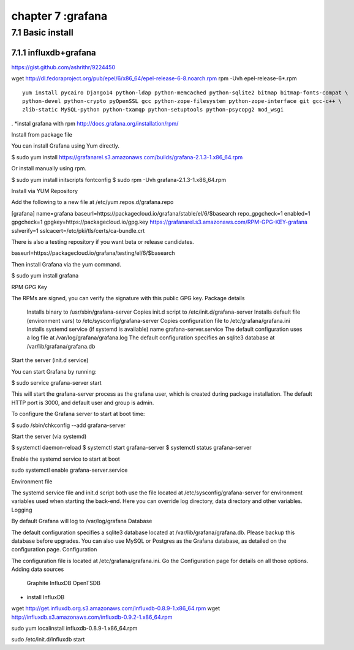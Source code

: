 .. _`LinuxCMD`:

chapter 7 :grafana
============================


7.1 Basic install
------------------------



7.1.1 influxdb+grafana
~~~~~~~~~~~~~~~~~~~~~~~~~~~~~~~~~~~~~~~~~~~

https://gist.github.com/ashrithr/9224450

wget http://dl.fedoraproject.org/pub/epel/6/x86_64/epel-release-6-8.noarch.rpm
rpm -Uvh epel-release-6*.rpm

::

    yum install pycairo Django14 python-ldap python-memcached python-sqlite2 bitmap bitmap-fonts-compat \
    python-devel python-crypto pyOpenSSL gcc python-zope-filesystem python-zope-interface git gcc-c++ \
    zlib-static MySQL-python python-txamqp python-setuptools python-psycopg2 mod_wsgi

.
*instal grafana with rpm
http://docs.grafana.org/installation/rpm/


Install from package file

You can install Grafana using Yum directly.

$ sudo yum install https://grafanarel.s3.amazonaws.com/builds/grafana-2.1.3-1.x86_64.rpm

Or install manually using rpm.

$ sudo yum install initscripts fontconfig
$ sudo rpm -Uvh grafana-2.1.3-1.x86_64.rpm

Install via YUM Repository

Add the following to a new file at /etc/yum.repos.d/grafana.repo

[grafana]
name=grafana
baseurl=https://packagecloud.io/grafana/stable/el/6/$basearch
repo_gpgcheck=1
enabled=1
gpgcheck=1
gpgkey=https://packagecloud.io/gpg.key https://grafanarel.s3.amazonaws.com/RPM-GPG-KEY-grafana
sslverify=1
sslcacert=/etc/pki/tls/certs/ca-bundle.crt

There is also a testing repository if you want beta or release candidates.

baseurl=https://packagecloud.io/grafana/testing/el/6/$basearch

Then install Grafana via the yum command.

$ sudo yum install grafana

RPM GPG Key

The RPMs are signed, you can verify the signature with this public GPG key.
Package details

    Installs binary to /usr/sbin/grafana-server
    Copies init.d script to /etc/init.d/grafana-server
    Installs default file (environment vars) to /etc/sysconfig/grafana-server
    Copies configuration file to /etc/grafana/grafana.ini
    Installs systemd service (if systemd is available) name grafana-server.service
    The default configuration uses a log file at /var/log/grafana/grafana.log
    The default configuration specifies an sqlite3 database at /var/lib/grafana/grafana.db

Start the server (init.d service)

You can start Grafana by running:

$ sudo service grafana-server start

This will start the grafana-server process as the grafana user, which is created during package installation. The default HTTP port is 3000, and default user and group is admin.

To configure the Grafana server to start at boot time:

$ sudo /sbin/chkconfig --add grafana-server

Start the server (via systemd)

$ systemctl daemon-reload
$ systemctl start grafana-server
$ systemctl status grafana-server

Enable the systemd service to start at boot

sudo systemctl enable grafana-server.service

Environment file

The systemd service file and init.d script both use the file located at /etc/sysconfig/grafana-server for environment
variables used when starting the back-end. Here you can override log directory, data directory and other variables.
Logging

By default Grafana will log to /var/log/grafana
Database

The default configuration specifies a sqlite3 database located at /var/lib/grafana/grafana.db. Please backup this
database before upgrades. You can also use MySQL or Postgres as the Grafana database, as detailed on the configuration page.
Configuration

The configuration file is located at /etc/grafana/grafana.ini. Go the Configuration page for details on all those options.
Adding data sources

    Graphite
    InfluxDB
    OpenTSDB


* install InfluxDB

wget http://get.influxdb.org.s3.amazonaws.com/influxdb-0.8.9-1.x86_64.rpm
wget http://influxdb.s3.amazonaws.com/influxdb-0.9.2-1.x86_64.rpm

sudo yum localinstall influxdb-0.8.9-1.x86_64.rpm

sudo /etc/init.d/influxdb start




